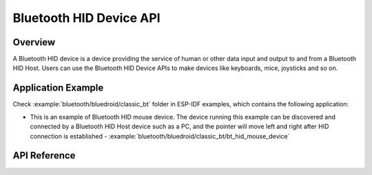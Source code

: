 Bluetooth HID Device API
========================

Overview
--------

A Bluetooth HID device is a device providing the service of human or other data input and output to and from a Bluetooth HID Host. Users can use the Bluetooth HID Device APIs to make devices like keyboards, mice, joysticks and so on.

Application Example
-------------------

Check :example:`bluetooth/bluedroid/classic_bt` folder in ESP-IDF examples, which contains the following application:

* This is an example of Bluetooth HID mouse device. The device running this example can be discovered and connected by a Bluetooth HID Host device such as a PC, and the pointer will move left and right after HID connection is established - :example:`bluetooth/bluedroid/classic_bt/bt_hid_mouse_device`

API Reference
-------------

.. include-build-file:: inc/esp_hidd_api.inc
